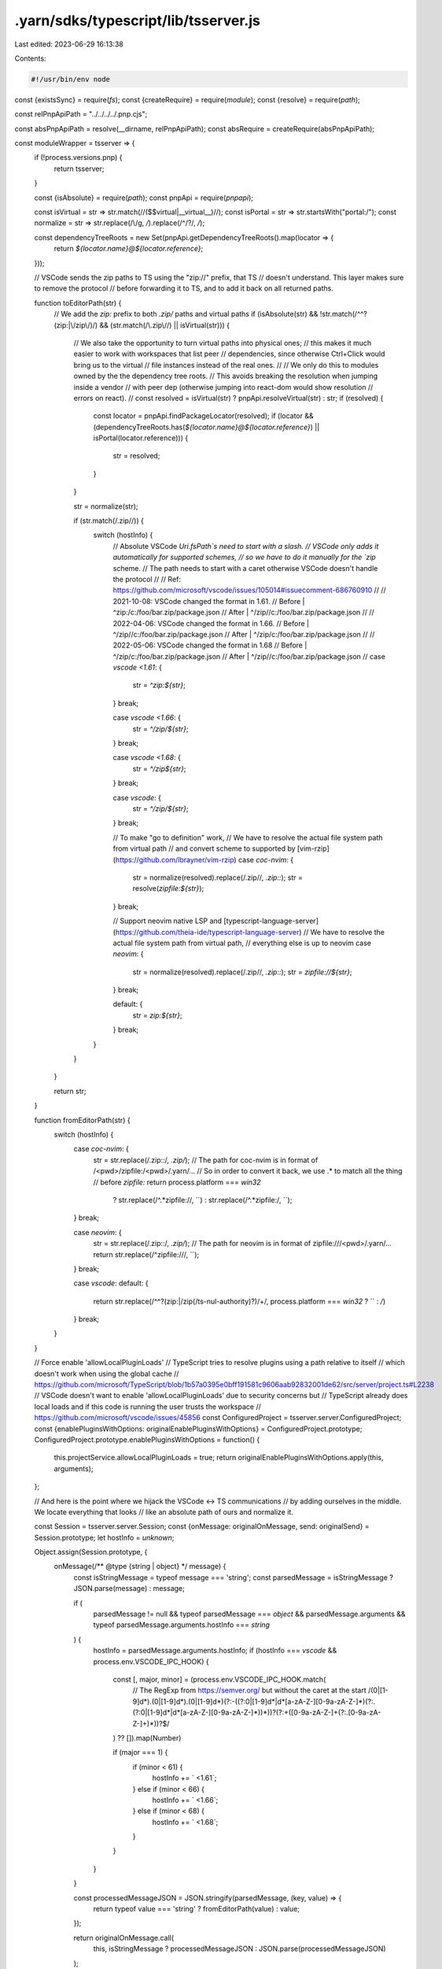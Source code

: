 .yarn/sdks/typescript/lib/tsserver.js
=====================================

Last edited: 2023-06-29 16:13:38

Contents:

.. code-block:: js

    #!/usr/bin/env node

const {existsSync} = require(`fs`);
const {createRequire} = require(`module`);
const {resolve} = require(`path`);

const relPnpApiPath = "../../../../.pnp.cjs";

const absPnpApiPath = resolve(__dirname, relPnpApiPath);
const absRequire = createRequire(absPnpApiPath);

const moduleWrapper = tsserver => {
  if (!process.versions.pnp) {
    return tsserver;
  }

  const {isAbsolute} = require(`path`);
  const pnpApi = require(`pnpapi`);

  const isVirtual = str => str.match(/\/(\$\$virtual|__virtual__)\//);
  const isPortal = str => str.startsWith("portal:/");
  const normalize = str => str.replace(/\\/g, `/`).replace(/^\/?/, `/`);

  const dependencyTreeRoots = new Set(pnpApi.getDependencyTreeRoots().map(locator => {
    return `${locator.name}@${locator.reference}`;
  }));

  // VSCode sends the zip paths to TS using the "zip://" prefix, that TS
  // doesn't understand. This layer makes sure to remove the protocol
  // before forwarding it to TS, and to add it back on all returned paths.

  function toEditorPath(str) {
    // We add the `zip:` prefix to both `.zip/` paths and virtual paths
    if (isAbsolute(str) && !str.match(/^\^?(zip:|\/zip\/)/) && (str.match(/\.zip\//) || isVirtual(str))) {
      // We also take the opportunity to turn virtual paths into physical ones;
      // this makes it much easier to work with workspaces that list peer
      // dependencies, since otherwise Ctrl+Click would bring us to the virtual
      // file instances instead of the real ones.
      //
      // We only do this to modules owned by the the dependency tree roots.
      // This avoids breaking the resolution when jumping inside a vendor
      // with peer dep (otherwise jumping into react-dom would show resolution
      // errors on react).
      //
      const resolved = isVirtual(str) ? pnpApi.resolveVirtual(str) : str;
      if (resolved) {
        const locator = pnpApi.findPackageLocator(resolved);
        if (locator && (dependencyTreeRoots.has(`${locator.name}@${locator.reference}`) || isPortal(locator.reference))) {
          str = resolved;
        }
      }

      str = normalize(str);

      if (str.match(/\.zip\//)) {
        switch (hostInfo) {
          // Absolute VSCode `Uri.fsPath`s need to start with a slash.
          // VSCode only adds it automatically for supported schemes,
          // so we have to do it manually for the `zip` scheme.
          // The path needs to start with a caret otherwise VSCode doesn't handle the protocol
          //
          // Ref: https://github.com/microsoft/vscode/issues/105014#issuecomment-686760910
          //
          // 2021-10-08: VSCode changed the format in 1.61.
          // Before | ^zip:/c:/foo/bar.zip/package.json
          // After  | ^/zip//c:/foo/bar.zip/package.json
          //
          // 2022-04-06: VSCode changed the format in 1.66.
          // Before | ^/zip//c:/foo/bar.zip/package.json
          // After  | ^/zip/c:/foo/bar.zip/package.json
          //
          // 2022-05-06: VSCode changed the format in 1.68
          // Before | ^/zip/c:/foo/bar.zip/package.json
          // After  | ^/zip//c:/foo/bar.zip/package.json
          //
          case `vscode <1.61`: {
            str = `^zip:${str}`;
          } break;

          case `vscode <1.66`: {
            str = `^/zip/${str}`;
          } break;

          case `vscode <1.68`: {
            str = `^/zip${str}`;
          } break;

          case `vscode`: {
            str = `^/zip/${str}`;
          } break;

          // To make "go to definition" work,
          // We have to resolve the actual file system path from virtual path
          // and convert scheme to supported by [vim-rzip](https://github.com/lbrayner/vim-rzip)
          case `coc-nvim`: {
            str = normalize(resolved).replace(/\.zip\//, `.zip::`);
            str = resolve(`zipfile:${str}`);
          } break;

          // Support neovim native LSP and [typescript-language-server](https://github.com/theia-ide/typescript-language-server)
          // We have to resolve the actual file system path from virtual path,
          // everything else is up to neovim
          case `neovim`: {
            str = normalize(resolved).replace(/\.zip\//, `.zip::`);
            str = `zipfile://${str}`;
          } break;

          default: {
            str = `zip:${str}`;
          } break;
        }
      }
    }

    return str;
  }

  function fromEditorPath(str) {
    switch (hostInfo) {
      case `coc-nvim`: {
        str = str.replace(/\.zip::/, `.zip/`);
        // The path for coc-nvim is in format of /<pwd>/zipfile:/<pwd>/.yarn/...
        // So in order to convert it back, we use .* to match all the thing
        // before `zipfile:`
        return process.platform === `win32`
          ? str.replace(/^.*zipfile:\//, ``)
          : str.replace(/^.*zipfile:/, ``);
      } break;

      case `neovim`: {
        str = str.replace(/\.zip::/, `.zip/`);
        // The path for neovim is in format of zipfile:///<pwd>/.yarn/...
        return str.replace(/^zipfile:\/\//, ``);
      } break;

      case `vscode`:
      default: {
        return str.replace(/^\^?(zip:|\/zip(\/ts-nul-authority)?)\/+/, process.platform === `win32` ? `` : `/`)
      } break;
    }
  }

  // Force enable 'allowLocalPluginLoads'
  // TypeScript tries to resolve plugins using a path relative to itself
  // which doesn't work when using the global cache
  // https://github.com/microsoft/TypeScript/blob/1b57a0395e0bff191581c9606aab92832001de62/src/server/project.ts#L2238
  // VSCode doesn't want to enable 'allowLocalPluginLoads' due to security concerns but
  // TypeScript already does local loads and if this code is running the user trusts the workspace
  // https://github.com/microsoft/vscode/issues/45856
  const ConfiguredProject = tsserver.server.ConfiguredProject;
  const {enablePluginsWithOptions: originalEnablePluginsWithOptions} = ConfiguredProject.prototype;
  ConfiguredProject.prototype.enablePluginsWithOptions = function() {
    this.projectService.allowLocalPluginLoads = true;
    return originalEnablePluginsWithOptions.apply(this, arguments);
  };

  // And here is the point where we hijack the VSCode <-> TS communications
  // by adding ourselves in the middle. We locate everything that looks
  // like an absolute path of ours and normalize it.

  const Session = tsserver.server.Session;
  const {onMessage: originalOnMessage, send: originalSend} = Session.prototype;
  let hostInfo = `unknown`;

  Object.assign(Session.prototype, {
    onMessage(/** @type {string | object} */ message) {
      const isStringMessage = typeof message === 'string';
      const parsedMessage = isStringMessage ? JSON.parse(message) : message;

      if (
        parsedMessage != null &&
        typeof parsedMessage === `object` &&
        parsedMessage.arguments &&
        typeof parsedMessage.arguments.hostInfo === `string`
      ) {
        hostInfo = parsedMessage.arguments.hostInfo;
        if (hostInfo === `vscode` && process.env.VSCODE_IPC_HOOK) {
          const [, major, minor] = (process.env.VSCODE_IPC_HOOK.match(
            // The RegExp from https://semver.org/ but without the caret at the start
            /(0|[1-9]\d*)\.(0|[1-9]\d*)\.(0|[1-9]\d*)(?:-((?:0|[1-9]\d*|\d*[a-zA-Z-][0-9a-zA-Z-]*)(?:\.(?:0|[1-9]\d*|\d*[a-zA-Z-][0-9a-zA-Z-]*))*))?(?:\+([0-9a-zA-Z-]+(?:\.[0-9a-zA-Z-]+)*))?$/
          ) ?? []).map(Number)

          if (major === 1) {
            if (minor < 61) {
              hostInfo += ` <1.61`;
            } else if (minor < 66) {
              hostInfo += ` <1.66`;
            } else if (minor < 68) {
              hostInfo += ` <1.68`;
            }
          }
        }
      }

      const processedMessageJSON = JSON.stringify(parsedMessage, (key, value) => {
        return typeof value === 'string' ? fromEditorPath(value) : value;
      });

      return originalOnMessage.call(
        this,
        isStringMessage ? processedMessageJSON : JSON.parse(processedMessageJSON)
      );
    },

    send(/** @type {any} */ msg) {
      return originalSend.call(this, JSON.parse(JSON.stringify(msg, (key, value) => {
        return typeof value === `string` ? toEditorPath(value) : value;
      })));
    }
  });

  return tsserver;
};

if (existsSync(absPnpApiPath)) {
  if (!process.versions.pnp) {
    // Setup the environment to be able to require typescript/lib/tsserver.js
    require(absPnpApiPath).setup();
  }
}

// Defer to the real typescript/lib/tsserver.js your application uses
module.exports = moduleWrapper(absRequire(`typescript/lib/tsserver.js`));


